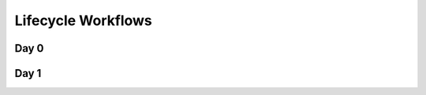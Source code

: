 Lifecycle Workflows
===================

Day 0
-----

.. image:: images/day0-prov-vm-wf.png
   :alt: Day0 Workflow

Day 1
-----

.. image:: images/day1-destroy-vm-wf.png
   :alt: Day1 Workflow
